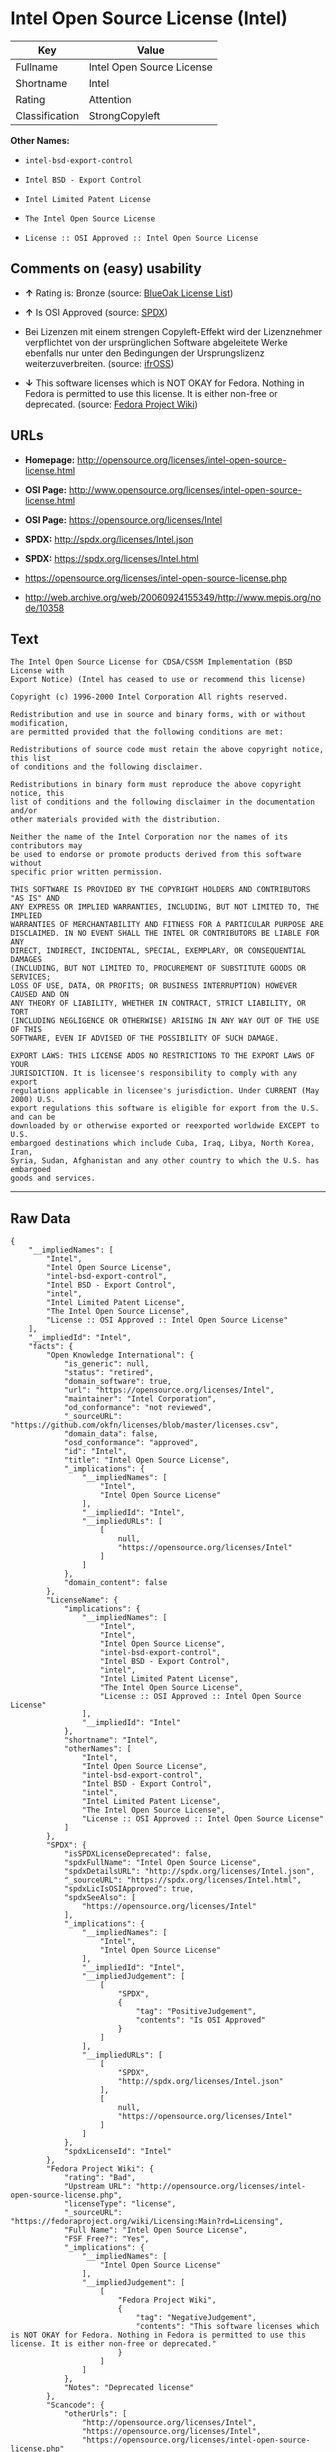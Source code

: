 * Intel Open Source License (Intel)

| Key              | Value                       |
|------------------+-----------------------------|
| Fullname         | Intel Open Source License   |
| Shortname        | Intel                       |
| Rating           | Attention                   |
| Classification   | StrongCopyleft              |

*Other Names:*

- =intel-bsd-export-control=

- =Intel BSD - Export Control=

- =Intel Limited Patent License=

- =The Intel Open Source License=

- =License :: OSI Approved :: Intel Open Source License=

** Comments on (easy) usability

- *↑* Rating is: Bronze (source:
  [[https://blueoakcouncil.org/list][BlueOak License List]])

- *↑* Is OSI Approved (source:
  [[https://spdx.org/licenses/Intel.html][SPDX]])

- Bei Lizenzen mit einem strengen Copyleft-Effekt wird der Lizenznehmer
  verpflichtet von der ursprünglichen Software abgeleitete Werke
  ebenfalls nur unter den Bedingungen der Ursprungslizenz
  weiterzuverbreiten. (source:
  [[https://ifross.github.io/ifrOSS/Lizenzcenter][ifrOSS]])

- *↓* This software licenses which is NOT OKAY for Fedora. Nothing in
  Fedora is permitted to use this license. It is either non-free or
  deprecated. (source:
  [[https://fedoraproject.org/wiki/Licensing:Main?rd=Licensing][Fedora
  Project Wiki]])

** URLs

- *Homepage:*
  http://opensource.org/licenses/intel-open-source-license.html

- *OSI Page:*
  http://www.opensource.org/licenses/intel-open-source-license.html

- *OSI Page:* https://opensource.org/licenses/Intel

- *SPDX:* http://spdx.org/licenses/Intel.json

- *SPDX:* https://spdx.org/licenses/Intel.html

- https://opensource.org/licenses/intel-open-source-license.php

- http://web.archive.org/web/20060924155349/http://www.mepis.org/node/10358

** Text

#+BEGIN_EXAMPLE
    The Intel Open Source License for CDSA/CSSM Implementation (BSD License with
    Export Notice) (Intel has ceased to use or recommend this license)

    Copyright (c) 1996-2000 Intel Corporation All rights reserved.

    Redistribution and use in source and binary forms, with or without modification,
    are permitted provided that the following conditions are met:

    Redistributions of source code must retain the above copyright notice, this list
    of conditions and the following disclaimer.

    Redistributions in binary form must reproduce the above copyright notice, this
    list of conditions and the following disclaimer in the documentation and/or
    other materials provided with the distribution.

    Neither the name of the Intel Corporation nor the names of its contributors may
    be used to endorse or promote products derived from this software without
    specific prior written permission.

    THIS SOFTWARE IS PROVIDED BY THE COPYRIGHT HOLDERS AND CONTRIBUTORS "AS IS" AND
    ANY EXPRESS OR IMPLIED WARRANTIES, INCLUDING, BUT NOT LIMITED TO, THE IMPLIED
    WARRANTIES OF MERCHANTABILITY AND FITNESS FOR A PARTICULAR PURPOSE ARE
    DISCLAIMED. IN NO EVENT SHALL THE INTEL OR CONTRIBUTORS BE LIABLE FOR ANY
    DIRECT, INDIRECT, INCIDENTAL, SPECIAL, EXEMPLARY, OR CONSEQUENTIAL DAMAGES
    (INCLUDING, BUT NOT LIMITED TO, PROCUREMENT OF SUBSTITUTE GOODS OR SERVICES;
    LOSS OF USE, DATA, OR PROFITS; OR BUSINESS INTERRUPTION) HOWEVER CAUSED AND ON
    ANY THEORY OF LIABILITY, WHETHER IN CONTRACT, STRICT LIABILITY, OR TORT
    (INCLUDING NEGLIGENCE OR OTHERWISE) ARISING IN ANY WAY OUT OF THE USE OF THIS
    SOFTWARE, EVEN IF ADVISED OF THE POSSIBILITY OF SUCH DAMAGE.

    EXPORT LAWS: THIS LICENSE ADDS NO RESTRICTIONS TO THE EXPORT LAWS OF YOUR
    JURISDICTION. It is licensee's responsibility to comply with any export
    regulations applicable in licensee's jurisdiction. Under CURRENT (May 2000) U.S.
    export regulations this software is eligible for export from the U.S. and can be
    downloaded by or otherwise exported or reexported worldwide EXCEPT to U.S.
    embargoed destinations which include Cuba, Iraq, Libya, North Korea, Iran,
    Syria, Sudan, Afghanistan and any other country to which the U.S. has embargoed
    goods and services.
#+END_EXAMPLE

--------------

** Raw Data

#+BEGIN_EXAMPLE
    {
        "__impliedNames": [
            "Intel",
            "Intel Open Source License",
            "intel-bsd-export-control",
            "Intel BSD - Export Control",
            "intel",
            "Intel Limited Patent License",
            "The Intel Open Source License",
            "License :: OSI Approved :: Intel Open Source License"
        ],
        "__impliedId": "Intel",
        "facts": {
            "Open Knowledge International": {
                "is_generic": null,
                "status": "retired",
                "domain_software": true,
                "url": "https://opensource.org/licenses/Intel",
                "maintainer": "Intel Corporation",
                "od_conformance": "not reviewed",
                "_sourceURL": "https://github.com/okfn/licenses/blob/master/licenses.csv",
                "domain_data": false,
                "osd_conformance": "approved",
                "id": "Intel",
                "title": "Intel Open Source License",
                "_implications": {
                    "__impliedNames": [
                        "Intel",
                        "Intel Open Source License"
                    ],
                    "__impliedId": "Intel",
                    "__impliedURLs": [
                        [
                            null,
                            "https://opensource.org/licenses/Intel"
                        ]
                    ]
                },
                "domain_content": false
            },
            "LicenseName": {
                "implications": {
                    "__impliedNames": [
                        "Intel",
                        "Intel",
                        "Intel Open Source License",
                        "intel-bsd-export-control",
                        "Intel BSD - Export Control",
                        "intel",
                        "Intel Limited Patent License",
                        "The Intel Open Source License",
                        "License :: OSI Approved :: Intel Open Source License"
                    ],
                    "__impliedId": "Intel"
                },
                "shortname": "Intel",
                "otherNames": [
                    "Intel",
                    "Intel Open Source License",
                    "intel-bsd-export-control",
                    "Intel BSD - Export Control",
                    "intel",
                    "Intel Limited Patent License",
                    "The Intel Open Source License",
                    "License :: OSI Approved :: Intel Open Source License"
                ]
            },
            "SPDX": {
                "isSPDXLicenseDeprecated": false,
                "spdxFullName": "Intel Open Source License",
                "spdxDetailsURL": "http://spdx.org/licenses/Intel.json",
                "_sourceURL": "https://spdx.org/licenses/Intel.html",
                "spdxLicIsOSIApproved": true,
                "spdxSeeAlso": [
                    "https://opensource.org/licenses/Intel"
                ],
                "_implications": {
                    "__impliedNames": [
                        "Intel",
                        "Intel Open Source License"
                    ],
                    "__impliedId": "Intel",
                    "__impliedJudgement": [
                        [
                            "SPDX",
                            {
                                "tag": "PositiveJudgement",
                                "contents": "Is OSI Approved"
                            }
                        ]
                    ],
                    "__impliedURLs": [
                        [
                            "SPDX",
                            "http://spdx.org/licenses/Intel.json"
                        ],
                        [
                            null,
                            "https://opensource.org/licenses/Intel"
                        ]
                    ]
                },
                "spdxLicenseId": "Intel"
            },
            "Fedora Project Wiki": {
                "rating": "Bad",
                "Upstream URL": "http://opensource.org/licenses/intel-open-source-license.php",
                "licenseType": "license",
                "_sourceURL": "https://fedoraproject.org/wiki/Licensing:Main?rd=Licensing",
                "Full Name": "Intel Open Source License",
                "FSF Free?": "Yes",
                "_implications": {
                    "__impliedNames": [
                        "Intel Open Source License"
                    ],
                    "__impliedJudgement": [
                        [
                            "Fedora Project Wiki",
                            {
                                "tag": "NegativeJudgement",
                                "contents": "This software licenses which is NOT OKAY for Fedora. Nothing in Fedora is permitted to use this license. It is either non-free or deprecated."
                            }
                        ]
                    ]
                },
                "Notes": "Deprecated license"
            },
            "Scancode": {
                "otherUrls": [
                    "http://opensource.org/licenses/Intel",
                    "https://opensource.org/licenses/Intel",
                    "https://opensource.org/licenses/intel-open-source-license.php"
                ],
                "homepageUrl": "http://opensource.org/licenses/intel-open-source-license.html",
                "shortName": "Intel BSD - Export Control",
                "textUrls": null,
                "text": "The Intel Open Source License for CDSA/CSSM Implementation (BSD License with\nExport Notice) (Intel has ceased to use or recommend this license)\n\nCopyright (c) 1996-2000 Intel Corporation All rights reserved.\n\nRedistribution and use in source and binary forms, with or without modification,\nare permitted provided that the following conditions are met:\n\nRedistributions of source code must retain the above copyright notice, this list\nof conditions and the following disclaimer.\n\nRedistributions in binary form must reproduce the above copyright notice, this\nlist of conditions and the following disclaimer in the documentation and/or\nother materials provided with the distribution.\n\nNeither the name of the Intel Corporation nor the names of its contributors may\nbe used to endorse or promote products derived from this software without\nspecific prior written permission.\n\nTHIS SOFTWARE IS PROVIDED BY THE COPYRIGHT HOLDERS AND CONTRIBUTORS \"AS IS\" AND\nANY EXPRESS OR IMPLIED WARRANTIES, INCLUDING, BUT NOT LIMITED TO, THE IMPLIED\nWARRANTIES OF MERCHANTABILITY AND FITNESS FOR A PARTICULAR PURPOSE ARE\nDISCLAIMED. IN NO EVENT SHALL THE INTEL OR CONTRIBUTORS BE LIABLE FOR ANY\nDIRECT, INDIRECT, INCIDENTAL, SPECIAL, EXEMPLARY, OR CONSEQUENTIAL DAMAGES\n(INCLUDING, BUT NOT LIMITED TO, PROCUREMENT OF SUBSTITUTE GOODS OR SERVICES;\nLOSS OF USE, DATA, OR PROFITS; OR BUSINESS INTERRUPTION) HOWEVER CAUSED AND ON\nANY THEORY OF LIABILITY, WHETHER IN CONTRACT, STRICT LIABILITY, OR TORT\n(INCLUDING NEGLIGENCE OR OTHERWISE) ARISING IN ANY WAY OUT OF THE USE OF THIS\nSOFTWARE, EVEN IF ADVISED OF THE POSSIBILITY OF SUCH DAMAGE.\n\nEXPORT LAWS: THIS LICENSE ADDS NO RESTRICTIONS TO THE EXPORT LAWS OF YOUR\nJURISDICTION. It is licensee's responsibility to comply with any export\nregulations applicable in licensee's jurisdiction. Under CURRENT (May 2000) U.S.\nexport regulations this software is eligible for export from the U.S. and can be\ndownloaded by or otherwise exported or reexported worldwide EXCEPT to U.S.\nembargoed destinations which include Cuba, Iraq, Libya, North Korea, Iran,\nSyria, Sudan, Afghanistan and any other country to which the U.S. has embargoed\ngoods and services.",
                "category": "Permissive",
                "osiUrl": "http://www.opensource.org/licenses/intel-open-source-license.html",
                "owner": "Intel Corporation",
                "_sourceURL": "https://github.com/nexB/scancode-toolkit/blob/develop/src/licensedcode/data/licenses/intel-bsd-export-control.yml",
                "key": "intel-bsd-export-control",
                "name": "Intel BSD - Export Control",
                "spdxId": "Intel",
                "_implications": {
                    "__impliedNames": [
                        "intel-bsd-export-control",
                        "Intel BSD - Export Control",
                        "Intel"
                    ],
                    "__impliedId": "Intel",
                    "__impliedCopyleft": [
                        [
                            "Scancode",
                            "NoCopyleft"
                        ]
                    ],
                    "__calculatedCopyleft": "NoCopyleft",
                    "__impliedText": "The Intel Open Source License for CDSA/CSSM Implementation (BSD License with\nExport Notice) (Intel has ceased to use or recommend this license)\n\nCopyright (c) 1996-2000 Intel Corporation All rights reserved.\n\nRedistribution and use in source and binary forms, with or without modification,\nare permitted provided that the following conditions are met:\n\nRedistributions of source code must retain the above copyright notice, this list\nof conditions and the following disclaimer.\n\nRedistributions in binary form must reproduce the above copyright notice, this\nlist of conditions and the following disclaimer in the documentation and/or\nother materials provided with the distribution.\n\nNeither the name of the Intel Corporation nor the names of its contributors may\nbe used to endorse or promote products derived from this software without\nspecific prior written permission.\n\nTHIS SOFTWARE IS PROVIDED BY THE COPYRIGHT HOLDERS AND CONTRIBUTORS \"AS IS\" AND\nANY EXPRESS OR IMPLIED WARRANTIES, INCLUDING, BUT NOT LIMITED TO, THE IMPLIED\nWARRANTIES OF MERCHANTABILITY AND FITNESS FOR A PARTICULAR PURPOSE ARE\nDISCLAIMED. IN NO EVENT SHALL THE INTEL OR CONTRIBUTORS BE LIABLE FOR ANY\nDIRECT, INDIRECT, INCIDENTAL, SPECIAL, EXEMPLARY, OR CONSEQUENTIAL DAMAGES\n(INCLUDING, BUT NOT LIMITED TO, PROCUREMENT OF SUBSTITUTE GOODS OR SERVICES;\nLOSS OF USE, DATA, OR PROFITS; OR BUSINESS INTERRUPTION) HOWEVER CAUSED AND ON\nANY THEORY OF LIABILITY, WHETHER IN CONTRACT, STRICT LIABILITY, OR TORT\n(INCLUDING NEGLIGENCE OR OTHERWISE) ARISING IN ANY WAY OUT OF THE USE OF THIS\nSOFTWARE, EVEN IF ADVISED OF THE POSSIBILITY OF SUCH DAMAGE.\n\nEXPORT LAWS: THIS LICENSE ADDS NO RESTRICTIONS TO THE EXPORT LAWS OF YOUR\nJURISDICTION. It is licensee's responsibility to comply with any export\nregulations applicable in licensee's jurisdiction. Under CURRENT (May 2000) U.S.\nexport regulations this software is eligible for export from the U.S. and can be\ndownloaded by or otherwise exported or reexported worldwide EXCEPT to U.S.\nembargoed destinations which include Cuba, Iraq, Libya, North Korea, Iran,\nSyria, Sudan, Afghanistan and any other country to which the U.S. has embargoed\ngoods and services.",
                    "__impliedURLs": [
                        [
                            "Homepage",
                            "http://opensource.org/licenses/intel-open-source-license.html"
                        ],
                        [
                            "OSI Page",
                            "http://www.opensource.org/licenses/intel-open-source-license.html"
                        ],
                        [
                            null,
                            "http://opensource.org/licenses/Intel"
                        ],
                        [
                            null,
                            "https://opensource.org/licenses/Intel"
                        ],
                        [
                            null,
                            "https://opensource.org/licenses/intel-open-source-license.php"
                        ]
                    ]
                }
            },
            "BlueOak License List": {
                "BlueOakRating": "Bronze",
                "url": "https://spdx.org/licenses/Intel.html",
                "isPermissive": true,
                "_sourceURL": "https://blueoakcouncil.org/list",
                "name": "Intel Open Source License",
                "id": "Intel",
                "_implications": {
                    "__impliedNames": [
                        "Intel"
                    ],
                    "__impliedJudgement": [
                        [
                            "BlueOak License List",
                            {
                                "tag": "PositiveJudgement",
                                "contents": "Rating is: Bronze"
                            }
                        ]
                    ],
                    "__impliedCopyleft": [
                        [
                            "BlueOak License List",
                            "NoCopyleft"
                        ]
                    ],
                    "__calculatedCopyleft": "NoCopyleft",
                    "__impliedURLs": [
                        [
                            "SPDX",
                            "https://spdx.org/licenses/Intel.html"
                        ]
                    ]
                }
            },
            "ifrOSS": {
                "ifrKind": "IfrStrongCopyleft",
                "ifrURL": "https://opensource.org/licenses/intel-open-source-license.php",
                "_sourceURL": "https://ifross.github.io/ifrOSS/Lizenzcenter",
                "ifrName": "Intel Open Source License",
                "ifrId": null,
                "_implications": {
                    "__impliedNames": [
                        "Intel Open Source License"
                    ],
                    "__impliedJudgement": [
                        [
                            "ifrOSS",
                            {
                                "tag": "NeutralJudgement",
                                "contents": "Bei Lizenzen mit einem strengen Copyleft-Effekt wird der Lizenznehmer verpflichtet von der ursprÃ¼nglichen Software abgeleitete Werke ebenfalls nur unter den Bedingungen der Ursprungslizenz weiterzuverbreiten."
                            }
                        ]
                    ],
                    "__impliedCopyleft": [
                        [
                            "ifrOSS",
                            "StrongCopyleft"
                        ]
                    ],
                    "__calculatedCopyleft": "StrongCopyleft",
                    "__impliedURLs": [
                        [
                            null,
                            "https://opensource.org/licenses/intel-open-source-license.php"
                        ]
                    ]
                }
            },
            "OpenSourceInitiative": {
                "text": [
                    {
                        "url": "https://opensource.org/licenses/Intel",
                        "title": "HTML",
                        "media_type": "text/html"
                    }
                ],
                "identifiers": [
                    {
                        "identifier": "Intel",
                        "scheme": "SPDX"
                    },
                    {
                        "identifier": "License :: OSI Approved :: Intel Open Source License",
                        "scheme": "Trove"
                    }
                ],
                "superseded_by": null,
                "_sourceURL": "https://opensource.org/licenses/",
                "name": "The Intel Open Source License",
                "other_names": [],
                "keywords": [
                    "discouraged",
                    "retired",
                    "osi-approved"
                ],
                "id": "Intel",
                "links": [
                    {
                        "note": "OSI Page",
                        "url": "https://opensource.org/licenses/Intel"
                    }
                ],
                "_implications": {
                    "__impliedNames": [
                        "Intel",
                        "The Intel Open Source License",
                        "Intel",
                        "License :: OSI Approved :: Intel Open Source License"
                    ],
                    "__impliedURLs": [
                        [
                            "OSI Page",
                            "https://opensource.org/licenses/Intel"
                        ]
                    ]
                }
            }
        },
        "__impliedJudgement": [
            [
                "BlueOak License List",
                {
                    "tag": "PositiveJudgement",
                    "contents": "Rating is: Bronze"
                }
            ],
            [
                "Fedora Project Wiki",
                {
                    "tag": "NegativeJudgement",
                    "contents": "This software licenses which is NOT OKAY for Fedora. Nothing in Fedora is permitted to use this license. It is either non-free or deprecated."
                }
            ],
            [
                "SPDX",
                {
                    "tag": "PositiveJudgement",
                    "contents": "Is OSI Approved"
                }
            ],
            [
                "ifrOSS",
                {
                    "tag": "NeutralJudgement",
                    "contents": "Bei Lizenzen mit einem strengen Copyleft-Effekt wird der Lizenznehmer verpflichtet von der ursprÃ¼nglichen Software abgeleitete Werke ebenfalls nur unter den Bedingungen der Ursprungslizenz weiterzuverbreiten."
                }
            ]
        ],
        "__impliedCopyleft": [
            [
                "BlueOak License List",
                "NoCopyleft"
            ],
            [
                "Scancode",
                "NoCopyleft"
            ],
            [
                "ifrOSS",
                "StrongCopyleft"
            ]
        ],
        "__calculatedCopyleft": "StrongCopyleft",
        "__impliedText": "The Intel Open Source License for CDSA/CSSM Implementation (BSD License with\nExport Notice) (Intel has ceased to use or recommend this license)\n\nCopyright (c) 1996-2000 Intel Corporation All rights reserved.\n\nRedistribution and use in source and binary forms, with or without modification,\nare permitted provided that the following conditions are met:\n\nRedistributions of source code must retain the above copyright notice, this list\nof conditions and the following disclaimer.\n\nRedistributions in binary form must reproduce the above copyright notice, this\nlist of conditions and the following disclaimer in the documentation and/or\nother materials provided with the distribution.\n\nNeither the name of the Intel Corporation nor the names of its contributors may\nbe used to endorse or promote products derived from this software without\nspecific prior written permission.\n\nTHIS SOFTWARE IS PROVIDED BY THE COPYRIGHT HOLDERS AND CONTRIBUTORS \"AS IS\" AND\nANY EXPRESS OR IMPLIED WARRANTIES, INCLUDING, BUT NOT LIMITED TO, THE IMPLIED\nWARRANTIES OF MERCHANTABILITY AND FITNESS FOR A PARTICULAR PURPOSE ARE\nDISCLAIMED. IN NO EVENT SHALL THE INTEL OR CONTRIBUTORS BE LIABLE FOR ANY\nDIRECT, INDIRECT, INCIDENTAL, SPECIAL, EXEMPLARY, OR CONSEQUENTIAL DAMAGES\n(INCLUDING, BUT NOT LIMITED TO, PROCUREMENT OF SUBSTITUTE GOODS OR SERVICES;\nLOSS OF USE, DATA, OR PROFITS; OR BUSINESS INTERRUPTION) HOWEVER CAUSED AND ON\nANY THEORY OF LIABILITY, WHETHER IN CONTRACT, STRICT LIABILITY, OR TORT\n(INCLUDING NEGLIGENCE OR OTHERWISE) ARISING IN ANY WAY OUT OF THE USE OF THIS\nSOFTWARE, EVEN IF ADVISED OF THE POSSIBILITY OF SUCH DAMAGE.\n\nEXPORT LAWS: THIS LICENSE ADDS NO RESTRICTIONS TO THE EXPORT LAWS OF YOUR\nJURISDICTION. It is licensee's responsibility to comply with any export\nregulations applicable in licensee's jurisdiction. Under CURRENT (May 2000) U.S.\nexport regulations this software is eligible for export from the U.S. and can be\ndownloaded by or otherwise exported or reexported worldwide EXCEPT to U.S.\nembargoed destinations which include Cuba, Iraq, Libya, North Korea, Iran,\nSyria, Sudan, Afghanistan and any other country to which the U.S. has embargoed\ngoods and services.",
        "__impliedURLs": [
            [
                "SPDX",
                "http://spdx.org/licenses/Intel.json"
            ],
            [
                null,
                "https://opensource.org/licenses/Intel"
            ],
            [
                "SPDX",
                "https://spdx.org/licenses/Intel.html"
            ],
            [
                "Homepage",
                "http://opensource.org/licenses/intel-open-source-license.html"
            ],
            [
                "OSI Page",
                "http://www.opensource.org/licenses/intel-open-source-license.html"
            ],
            [
                null,
                "http://opensource.org/licenses/Intel"
            ],
            [
                null,
                "https://opensource.org/licenses/intel-open-source-license.php"
            ],
            [
                null,
                "http://web.archive.org/web/20060924155349/http://www.mepis.org/node/10358"
            ],
            [
                "OSI Page",
                "https://opensource.org/licenses/Intel"
            ]
        ]
    }
#+END_EXAMPLE